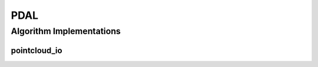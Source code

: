 .. _arrows_pdal:

PDAL
====

Algorithm Implementations
-------------------------

.. _pdal_pointcloud_io:

pointcloud_io
^^^^^^^^^^^^^

..  doxygenclass:: kwiver::arrows::pdal::pointcloud_io
    :project: kwiver
    :members:
